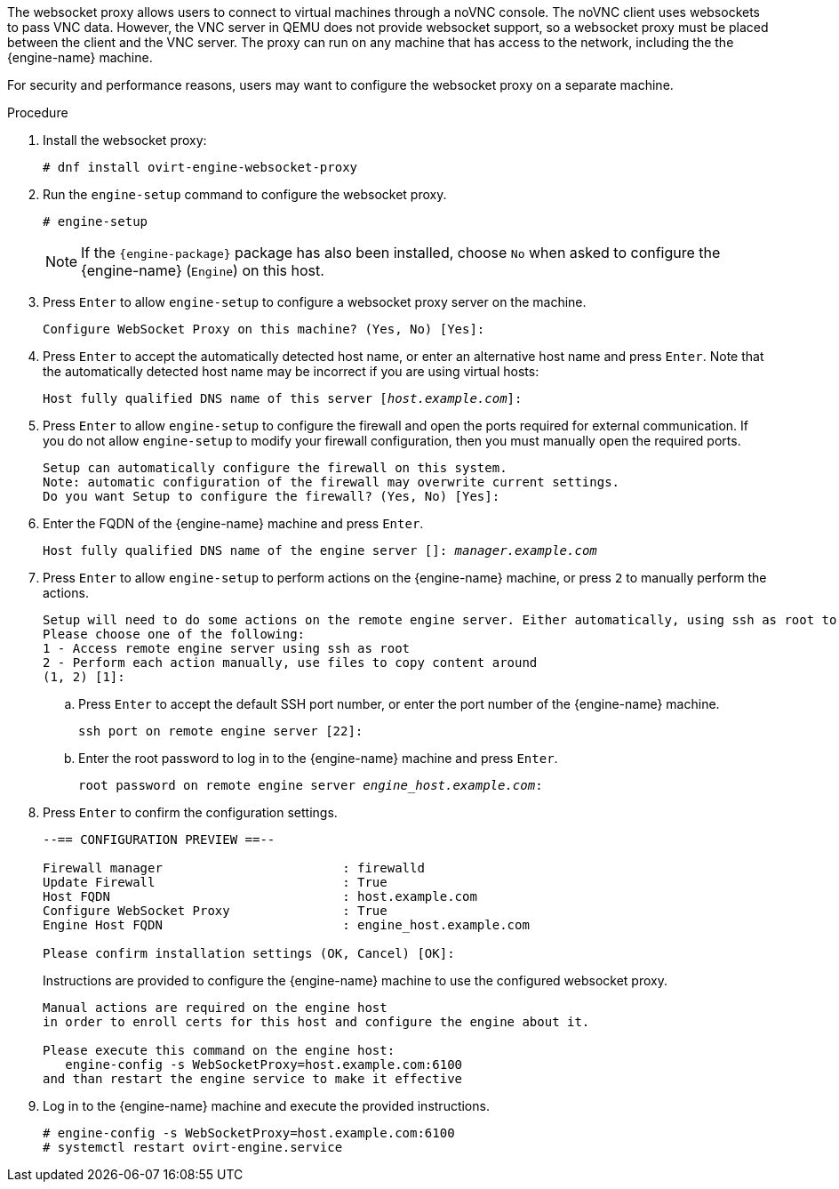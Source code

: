 [id='Installing_the_Websocket_Proxy_on_a_different_host_{context}']
//DO NOT USE - deprecated!
//= Installing a Websocket Proxy on a Separate Machine
ifdef::rhv-doc[]
[IMPORTANT]
====
The websocket proxy and noVNC are Technology Preview features only. Technology Preview features are not supported with Red Hat production service-level agreements (SLAs) and might not be functionally complete, and Red Hat does not recommend using them for production. These features provide early access to upcoming product features, enabling customers to test functionality and provide feedback during the development process. For more information see link:https://access.redhat.com/support/offerings/techpreview/[Red Hat Technology Preview Features Support Scope].
====
endif::[]

The websocket proxy allows users to connect to virtual machines through a noVNC console. The noVNC client uses websockets to pass VNC data. However, the VNC server in QEMU does not provide websocket support, so a websocket proxy must be placed between the client and the VNC server. The proxy can run on any machine that has access to the network, including the the {engine-name} machine.

For security and performance reasons, users may want to configure the websocket proxy on a separate machine.

.Procedure

. Install the websocket proxy:
+
[options="nowrap" subs="normal"]
----
# dnf install ovirt-engine-websocket-proxy
----
+
. Run the `engine-setup` command to configure the websocket proxy.
+
[options="nowrap" subs="normal"]
----
# engine-setup
----
+
[NOTE]
====
If the `{engine-package}` package has also been installed, choose `No` when asked to configure the {engine-name} (`Engine`) on this host.
====
+
. Press `Enter` to allow `engine-setup` to configure a websocket proxy server on the machine.
+
[options="nowrap" subs="normal"]
----
Configure WebSocket Proxy on this machine? (Yes, No) [Yes]:
----
+
. Press `Enter` to accept the automatically detected host name, or enter an alternative host name and press `Enter`. Note that the automatically detected host name may be incorrect if you are using virtual hosts:
+
[options="nowrap" subs="normal"]
----
Host fully qualified DNS name of this server [_host.example.com_]:
----
+
. Press `Enter` to allow `engine-setup` to configure the firewall and open the ports required for external communication. If you do not allow `engine-setup` to modify your firewall configuration, then you must manually open the required ports.
+
[options="nowrap" subs="normal"]
----
Setup can automatically configure the firewall on this system.
Note: automatic configuration of the firewall may overwrite current settings.
Do you want Setup to configure the firewall? (Yes, No) [Yes]:
----
+
. Enter the FQDN of the {engine-name} machine and press `Enter`.
+
[options="nowrap" subs="normal"]
----
Host fully qualified DNS name of the engine server []: _manager.example.com_
----
+
. Press `Enter` to allow `engine-setup` to perform actions on the {engine-name} machine, or press `2` to manually perform the actions.
+
[options="nowrap" subs="normal"]
----
Setup will need to do some actions on the remote engine server. Either automatically, using ssh as root to access it, or you will be prompted to manually perform each such action.
Please choose one of the following:
1 - Access remote engine server using ssh as root
2 - Perform each action manually, use files to copy content around
(1, 2) [1]:
----
+
..  Press `Enter` to accept the default SSH port number, or enter the port number of the {engine-name} machine.
+
[options="nowrap" subs="normal"]
----
ssh port on remote engine server [22]:

----
+
.. Enter the root password to log in to the {engine-name} machine and press `Enter`.
+
[options="nowrap" subs="normal"]
----
root password on remote engine server _engine_host.example.com_:

----

. Press `Enter` to confirm the configuration settings.
+
[options="nowrap" subs="normal"]
----
--== CONFIGURATION PREVIEW ==--

Firewall manager                        : firewalld
Update Firewall                         : True
Host FQDN                               : host.example.com
Configure WebSocket Proxy               : True
Engine Host FQDN                        : engine_host.example.com

Please confirm installation settings (OK, Cancel) [OK]:
----
Instructions are provided to configure the {engine-name} machine to use the configured websocket proxy.
+
[options="nowrap" subs="normal"]
----
Manual actions are required on the engine host
in order to enroll certs for this host and configure the engine about it.

Please execute this command on the engine host:
   engine-config -s WebSocketProxy=host.example.com:6100
and than restart the engine service to make it effective
----
+
. Log in to the {engine-name} machine and execute the provided instructions.
+
[options="nowrap" subs="normal"]
----
# engine-config -s WebSocketProxy=host.example.com:6100
# systemctl restart ovirt-engine.service

----
